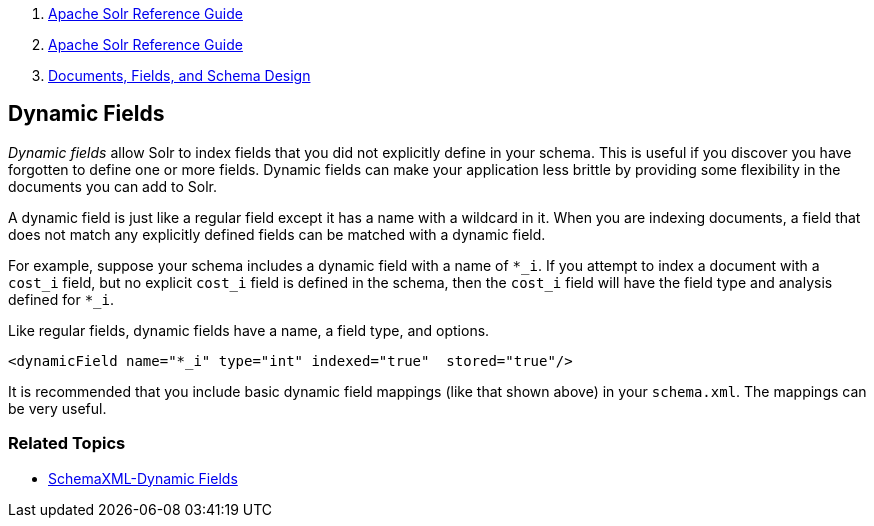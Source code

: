 1.  link:index.html[Apache Solr Reference Guide]
2.  link:Apache-Solr-Reference-Guide.html[Apache Solr Reference Guide]
3.  link:32604263.html[Documents, Fields, and Schema Design]

Dynamic Fields
--------------

_Dynamic fields_ allow Solr to index fields that you did not explicitly define in your schema. This is useful if you discover you have forgotten to define one or more fields. Dynamic fields can make your application less brittle by providing some flexibility in the documents you can add to Solr.

A dynamic field is just like a regular field except it has a name with a wildcard in it. When you are indexing documents, a field that does not match any explicitly defined fields can be matched with a dynamic field.

For example, suppose your schema includes a dynamic field with a name of `*_i`. If you attempt to index a document with a `cost_i` field, but no explicit `cost_i` field is defined in the schema, then the `cost_i` field will have the field type and analysis defined for `*_i`.

Like regular fields, dynamic fields have a name, a field type, and options.

-------------------------------------------------------------------
<dynamicField name="*_i" type="int" indexed="true"  stored="true"/>
-------------------------------------------------------------------

It is recommended that you include basic dynamic field mappings (like that shown above) in your `schema.xml`. The mappings can be very useful.

[[DynamicFields-RelatedTopics]]
Related Topics
~~~~~~~~~~~~~~

* http://wiki.apache.org/solr/SchemaXml#Dynamic_fields[SchemaXML-Dynamic Fields]

